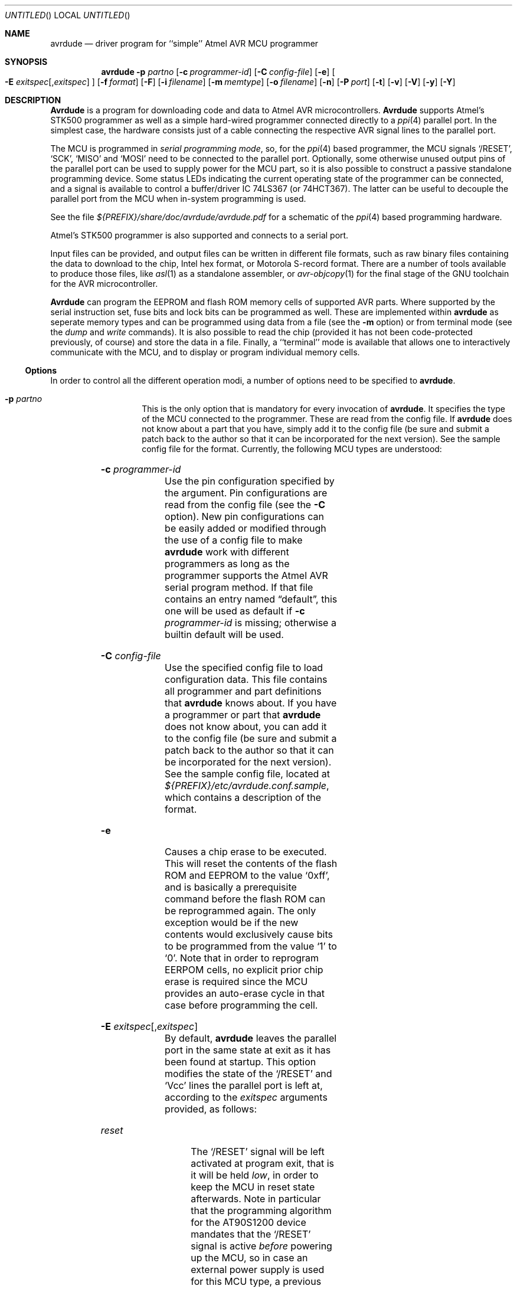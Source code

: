 .\" Copyright (c) 2001, 2002 Joerg Wunsch
.\"
.\" All rights reserved.
.\"
.\" Redistribution and use in source and binary forms, with or without
.\" modification, are permitted provided that the following conditions
.\" are met:
.\" 1. Redistributions of source code must retain the above copyright
.\"    notice, this list of conditions and the following disclaimer.
.\" 2. Redistributions in binary form must reproduce the above copyright
.\"    notice, this list of conditions and the following disclaimer in the
.\"    documentation and/or other materials provided with the distribution.
.\"
.\" THIS SOFTWARE IS PROVIDED BY THE DEVELOPERS ``AS IS'' AND ANY EXPRESS OR
.\" IMPLIED WARRANTIES, INCLUDING, BUT NOT LIMITED TO, THE IMPLIED WARRANTIES
.\" OF MERCHANTABILITY AND FITNESS FOR A PARTICULAR PURPOSE ARE DISCLAIMED.
.\" IN NO EVENT SHALL THE DEVELOPERS BE LIABLE FOR ANY DIRECT, INDIRECT,
.\" INCIDENTAL, SPECIAL, EXEMPLARY, OR CONSEQUENTIAL DAMAGES (INCLUDING, BUT
.\" NOT LIMITED TO, PROCUREMENT OF SUBSTITUTE GOODS OR SERVICES; LOSS OF USE,
.\" DATA, OR PROFITS; OR BUSINESS INTERRUPTION) HOWEVER CAUSED AND ON ANY
.\" THEORY OF LIABILITY, WHETHER IN CONTRACT, STRICT LIABILITY, OR TORT
.\" (INCLUDING NEGLIGENCE OR OTHERWISE) ARISING IN ANY WAY OUT OF THE USE OF
.\" THIS SOFTWARE, EVEN IF ADVISED OF THE POSSIBILITY OF SUCH DAMAGE.
.\"
.\" $Id$
.\"
.Dd DATE January 11, 2002
.Os
.Dt AVRDUDE 1
.Sh NAME
.Nm avrdude
.Nd driver program for ``simple'' Atmel AVR MCU programmer
.Sh SYNOPSIS
.Nm
.Fl p Ar partno
.Op Fl c Ar programmer-id
.Op Fl C Ar config-file
.Op Fl e
.Oo Fl E Ar exitspec Ns
.Op \&, Ns Ar exitspec
.Oc
.Op Fl f Ar format
.Op Fl F
.Op Fl i Ar filename
.Op Fl m Ar memtype
.Op Fl o Ar filename
.Op Fl n
.Op Fl P Ar port
.Op Fl t
.Op Fl v
.Op Fl V
.Op Fl y
.Op Fl Y
.Sh DESCRIPTION
.Nm Avrdude
is a program for downloading code and data to Atmel AVR
microcontrollers.
.Nm Avrdude
supports Atmel's STK500 programmer as well as a simple hard-wired
programmer connected directly to a
.Xr ppi 4
parallel port.  In the simplest case, the hardware consists just of a
cable connecting the respective AVR signal lines to the parallel port.
.Pp
The MCU is programmed in
.Em serial programming mode ,
so, for the
.Xr ppi 4
based programmer, the MCU signals
.Ql /RESET ,
.Ql SCK ,
.Ql MISO
and
.Ql MOSI
need to be connected to the parallel port.  Optionally, some otherwise
unused output pins of the parallel port can be used to supply power
for the MCU part, so it is also possible to construct a passive
standalone programming device.  Some status LEDs indicating the
current operating state of the programmer can be connected, and a
signal is available to control a buffer/driver IC 74LS367 (or
74HCT367).  The latter can be useful to decouple the parallel port
from the MCU when in-system programming is used.
.Pp
See the file
.Pa ${PREFIX}/share/doc/avrdude/avrdude.pdf
for a schematic of the
.Xr ppi 4
based programming hardware.
.Pp
Atmel's STK500 programmer is also supported and connects to a serial
port.
.Pp
Input files can be provided, and output files can be written in
different file formats, such as raw binary files containing the data
to download to the chip, Intel hex format, or Motorola S-record
format.  There are a number of tools available to produce those files,
like
.Xr asl 1
as a standalone assembler, or
.Xr avr-objcopy 1
for the final stage of the GNU toolchain for the AVR microcontroller.
.Pp
.Nm Avrdude
can program the EEPROM and flash ROM memory cells of supported AVR
parts.  Where supported by the serial instruction set, fuse bits and
lock bits can be programmed as well.  These are implemented within
.Nm
as seperate memory types and can be programmed using data from a file
(see the
.Fl m
option) or from terminal mode (see the
.Ar dump
and
.Ar write
commands).  It is also possible to read the chip (provided it has not
been code-protected previously, of course) and store the data in a
file.  Finally, a ``terminal'' mode is available that allows one to
interactively communicate with the MCU, and to display or program
individual memory cells.
.Ss Options
In order to control all the different operation modi, a number of options
need to be specified to
.Nm avrdude .
.Bl -tag -offset indent -width indent
.It Fl p Ar partno
This is the only option that is mandatory for every invocation of
.Nm avrdude .
It specifies the type of the MCU connected to the programmer.  These are read from the config file.  If
.Nm avrdude
does not know about a part that you have, simply add it to the config
file (be sure and submit a patch back to the author so that it can be
incorporated for the next version).  See the sample config file for
the format.  Currently, the following MCU types are understood:
.Pp
.TS
ll.
\fBOption tag\fP	\fBOfficial part name\fP
t15	ATtiny15
1200	AT90S1200
2313	AT90S2313
2333	AT90S2333
4414	AT90S4414
4433	AT90S4433
4434	AT90S4434
8515	AT90S8515
8535	AT90S8535
m163	ATMEGA163
m128	ATMEGA128
m103	ATMEGA103
m16	ATMEGA16
m8	ATMEGA8
.TE
.It Fl c Ar programmer-id
Use the pin configuration specified by the argument.  Pin
configurations are read from the config file (see the
.Fl C
option).  New pin configurations can be easily added or modified
through the use of a config file to make
.Nm avrdude
work with different programmers as long as the programmer supports the
Atmel AVR serial program method.  If that file contains an entry named
.Dq default ,
this one will be used as default if
.Fl c Ar programmer-id
is missing; otherwise a builtin default will be used.
.It Fl C Ar config-file
Use the specified config file to load configuration data.  This file
contains all programmer and part definitions that
.Nm avrdude
knows about.  If you have a programmer or part that
.Nm avrdude
does not know about, you can add it to the config file (be sure and
submit a patch back to the author so that it can be incorporated for
the next version).  See the sample config file, located at
.Pa ${PREFIX}/etc/avrdude.conf.sample ,
which contains a description of the format.
.It Fl e
Causes a chip erase to be executed.  This will reset the contents of the
flash ROM and EEPROM to the value
.Ql 0xff ,
and is basically a prerequisite command before the flash ROM can be
reprogrammed again.  The only exception would be if the new
contents would exclusively cause bits to be programmed from the value
.Ql 1
to
.Ql 0 .
Note that in order to reprogram EERPOM cells, no explicit prior chip
erase is required since the MCU provides an auto-erase cycle in that
case before programming the cell.
.It Xo Fl E Ar exitspec Ns
.Op \&, Ns Ar exitspec
.Xc
By default,
.Nm
leaves the parallel port in the same state at exit as it has been
found at startup.  This option modifies the state of the
.Ql /RESET
and
.Ql Vcc
lines the parallel port is left at, according to the
.Ar exitspec
arguments provided, as follows:
.Bl -tag -width noreset
.It Ar reset
The
.Ql /RESET
signal will be left activated at program exit, that is it will be held
.Em low ,
in order to keep the MCU in reset state afterwards.  Note in particular
that the programming algorithm for the AT90S1200 device mandates that
the
.Ql /RESET
signal is active
.Em before
powering up the MCU, so in case an external power supply is used for this
MCU type, a previous invocation of
.Nm
with this option specified is one of the possible ways to guarantee this
condition.
.It Ar noreset
The
.Ql /RESET
line will be deactivated at program exit, thus allowing the MCU target
program to run while the programming hardware remains connected.
.It Ar vcc
This option will leave those parallel port pins active
.Pq \&i. \&e. Em high
that can be used to supply
.Ql Vcc
power to the MCU.
.It Ar novcc
This option will pull the
.Ql Vcc
pins of the parallel port down at program exit.
.El
.Pp
Multiple
.Ar exitspec
arguments can be separated with commas.
.It Fl f Ar format
This option specifies the file format for the input or output files
to be processed.
.Ar Format
can be one of:
.Bl -tag -width sss
.It Ar i
Intel Hex
.It Ar s
Motorola S-record
.It Ar r
raw binary; little-endian byte order, in the case of the flash ROM data
.It Ar a
auto detect; valid for input only, and only if the input is not
provided at
.Em stdin .
.El
.Pp
The default is to use auto detection for input files, and raw binary
format for output files.
.It Fl F
Normally,
.Nm
tries to verify that the device signature read from the part is
reasonable before continuing.  Since it can happen from time to time
that a device has a broken (erased or overwritten) device signature
but is otherwise operating normally, this options is provided to
override the check.
.It Fl i Ar filename
Specifies the input file to be programmed into the MCU.  Can be specified
as
.Ql \&-
to use
.Em stdin
as the input.
.It Fl m Ar memtype
Specifies which program area of the MCU to read or write; allowable
values depend on the MCU being programmed, but most support at least
.Em eeprom
for the EEPROM, and
.Em flash
for the flash ROM.  Use the
.Fl v
option on the command line or the
.Ar part
command from terminal mode to display all the memory types supported
by a particular device.  The default is
.Em flash .
.It Fl n
No-write - disables actually writing data to the MCU (useful for debugging
.Nm avrdude
).
.It Fl o Ar filename
Specifies the name of the output file to write, and causes the respective
memory area to be read from the MCU.  Can be specified as
.Ql \&-
to write to
.Em stdout .
.It Fl P Ar port
Use
.Ar port
to identify the device to which the programmer is attached.  By
default the
.Pa /dev/ppi0
port is used, but if the programmer type normally connects to the
serial port, the
.Pa /dev/cuaa0
port is the default.  If you need to use a different parallel or
serial port, use this option to specify the alternate port name.
.It Fl t
Tells
.Nm
to enter the interactive ``terminal'' mode instead of up- or downloading
files.  See below for a detailed description of the terminal mode.
.It Fl v
Enable verbose output.
.It Fl V
Disable automatic verify check when uploading data.
.It Fl y
Tells
.Nm
to use the last four bytes of the connected parts' EEPROM memory to
track the number of times the device has been erased.  When this
option is used and the
.Fl e
flag is specified to generate a chip erase, the previous counter will
be saved before the chip erase, it is then incremented, and written
back after the erase cycle completes.  Presumably, the device would
only be erased just before being programmed, and thus, this can be
utilized to give an indication of how many erase-rewrite cycles the
part has undergone.  Since the FLASH memory can only endure a finite
number of erase-rewrite cycles, one can use this option to track when
a part is nearing the limit.  The typical limit for Atmel AVR FLASH is
1000 cycles.  Of course, if the application needs the last four bytes
of EEPROM memory, this option should not be used.
.It Fl Y Ar cycles
Instructs
.Nm
to initialize the erase-rewrite cycle counter residing at the last four
bytes of EEPROM memory to the specified value.  If the application
needs the last four bytes of EEPROM memory, this option should not be
used.
.El
.Ss Terminal mode
In this mode,
.Nm
only initializes communication with the MCU, and then awaits user
commands on standard input.  Commands and parameters may be
abbreviated to the shortest unambiguous form.  Terminal mode provides
a command history using
.Xr readline 3 ,
so previously entered command lines can be recalled and edited.  The
following commands are currently implemented:
.Bl -tag -offset indent -width indent
.It Ar dump memtype addr nbytes
Read
.Ar nbytes
bytes from the specified memory area, and display them in the usual
hexadecimal and ASCII form.
.It Ar dump
Continue dumping the memory contents for another
.Ar nbytes
where the previous
.Ar dump
command left off.
.It Ar write memtype addr byte1 ... byteN
Manually program the respective memory cells, starting at address
.Ar addr ,
using the values
.Ar byte1
through
.Ar byteN .
This feature is not implemented for bank-addressed memories such as
the flash memory of ATMega devices.
.It Ar erase
Perform a chip erase.
.It Ar send b1 b2 b3 b4
Send raw instruction codes to the AVR device.  If you need access to a
feature of an AVR part that is not directly supported by
.Nm ,
this command allows you to use it, even though
.Nm
does not implement the command.
.It Ar sig
Display the device signature bytes.
.It Ar part
Display the current part settings.
.It Ar \&?
.It Ar help
Give a short on-line summary of the available commands.
.It Ar quit
Leave terminal mode and thus
.Nm avrdude .
.El
.Ss Default Parallel port pin connections
(these can be changed, see the
.Fl c
option)
.TS
ll.
\fBPin number\fP	\fBFunction\fP
2-5	Vcc (optional power supply to MCU)
7	/RESET (to MCU)
8	SCK (to MCU)
9	MOSI (to MCU)
10	MISO (from MCU)
18-25	GND
.TE
.Sh FILES
.Bl -tag -offset indent -width /dev/ppi0XXX
.It Pa /dev/ppi0
default device to be used for communication with the programming
hardware
.It Pa ${PREFIX}/etc/avrdude.conf.sample
sample programmer and parts configuration file
.It Pa ${PREFIX}/etc/avrdude.conf
default programmer and parts configuration file
.It Pa ~/.inputrc
Initialization file for the
.Xr readline 3
library
.It Pa ${PREFIX}/share/doc/avrdude/avrdude.pdf
Schematic of programming hardware
.El
.\" .Sh EXAMPLES
.\" .Sh DIAGNOSTICS
.Sh SEE ALSO
.Xr avr-objcopy 1 ,
.Xr ppi 4 ,
.Xr readline 3
.Pp
The AVR microcontroller product description can be found at
.Pp
.Dl "http://www.atmel.com/atmel/products/prod23.htm"
.\" .Sh HISTORY
.Sh AUTHORS
.Nm Avrdude
was written by Brian S. Dean <bsd@bsdhome.com>.
.Pp
This man page by
.ie t J\(:org Wunsch.
.el Joerg Wunsch.
.Sh BUGS
Motorola S-record files are not yet implemented.
